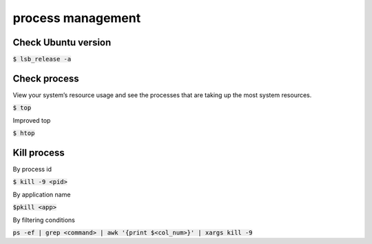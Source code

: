 process management
========

Check Ubuntu version
--------
:code:`$ lsb_release -a`


Check process
--------

View your system’s resource usage and see the processes that are taking up the
most system resources.

:code:`$ top`

Improved top

:code:`$ htop`


Kill process
--------
By process id

:code:`$ kill -9 <pid>`

By application name

:code:`$pkill <app>`

By filtering conditions

:code:`ps -ef | grep <command> | awk '{print $<col_num>}' | xargs kill -9`
